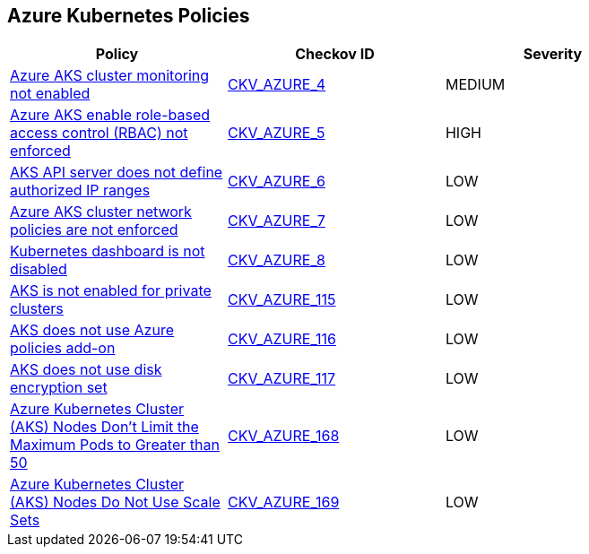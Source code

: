 == Azure Kubernetes Policies

[width=85%]
[cols="1,1,1"]
|===
|Policy|Checkov ID| Severity

|xref:bc-azr-kubernetes-1.adoc[Azure AKS cluster monitoring not enabled]
| https://github.com/bridgecrewio/checkov/tree/master/checkov/arm/checks/resource/AKSLoggingEnabled.py[CKV_AZURE_4]
|MEDIUM


|xref:bc-azr-kubernetes-2.adoc[Azure AKS enable role-based access control (RBAC) not enforced]
| https://github.com/bridgecrewio/checkov/tree/master/checkov/terraform/checks/resource/azure/AKSRbacEnabled.py[CKV_AZURE_5]
|HIGH


|xref:bc-azr-kubernetes-3.adoc[AKS API server does not define authorized IP ranges]
| https://github.com/bridgecrewio/checkov/tree/master/checkov/arm/checks/resource/AKSApiServerAuthorizedIpRanges.py[CKV_AZURE_6]
|LOW


|xref:bc-azr-kubernetes-4.adoc[Azure AKS cluster network policies are not enforced]
| https://github.com/bridgecrewio/checkov/tree/master/checkov/arm/checks/resource/AKSNetworkPolicy.py[CKV_AZURE_7]
|LOW


|xref:bc-azr-kubernetes-5.adoc[Kubernetes dashboard is not disabled]
| https://github.com/bridgecrewio/checkov/blob/main/checkov/terraform/checks/resource/azure/AppServiceDotnetFrameworkVersion.py[CKV_AZURE_8]
|LOW


|xref:ensure-that-aks-enables-private-clusters.adoc[AKS is not enabled for private clusters]
| https://github.com/bridgecrewio/checkov/tree/master/checkov/terraform/checks/resource/azure/AKSEnablesPrivateClusters.py[CKV_AZURE_115]
|LOW


|xref:ensure-that-aks-uses-azure-policies-add-on.adoc[AKS does not use Azure policies add-on]
| https://github.com/bridgecrewio/checkov/tree/master/checkov/terraform/checks/resource/azure/AKSUsesAzurePoliciesAddon.py[CKV_AZURE_116]
|LOW


|xref:ensure-that-aks-uses-disk-encryption-set.adoc[AKS does not use disk encryption set]
| https://github.com/bridgecrewio/checkov/tree/master/checkov/terraform/checks/resource/azure/AKSUsesDiskEncryptionSet.py[CKV_AZURE_117]
|LOW


|xref:azr-kubernetes-168.adoc[Azure Kubernetes Cluster (AKS) Nodes Don't Limit the Maximum Pods to Greater than 50]
| https://github.com/bridgecrewio/checkov/tree/main/checkov/terraform/checks/resource/azure/AKSMaxPodsMinimum.py[CKV_AZURE_168]
|LOW


|xref:azr-kubernetes-169.adoc[Azure Kubernetes Cluster (AKS) Nodes Do Not Use Scale Sets]
| https://github.com/bridgecrewio/checkov/tree/main/checkov/terraform/checks/resource/azure/AKSPoolTypeIsScaleSet.py[CKV_AZURE_169]
|LOW


|===

